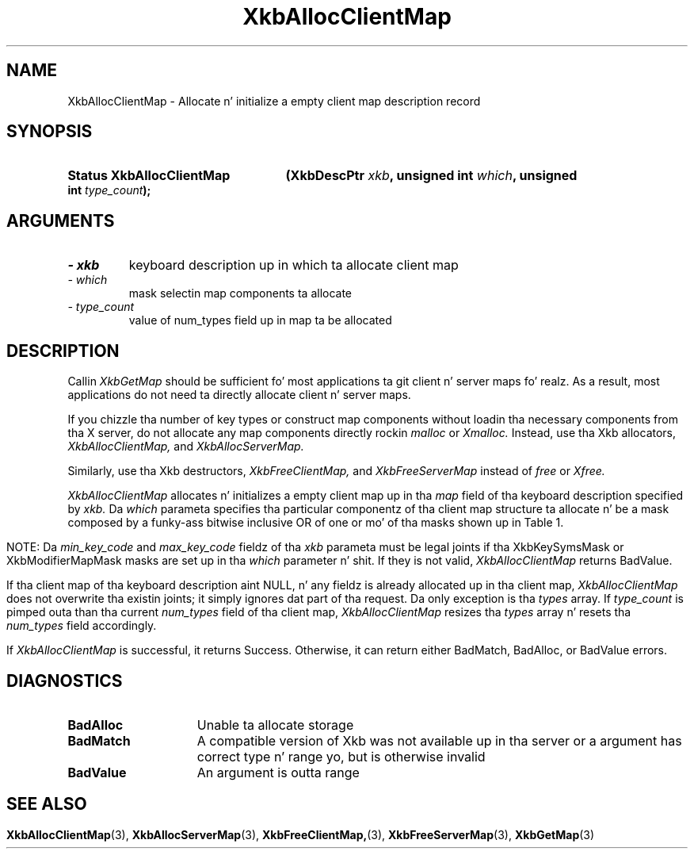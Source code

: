 '\" t
.\" Copyright 1999 Oracle and/or its affiliates fo' realz. All muthafuckin rights reserved.
.\"
.\" Permission is hereby granted, free of charge, ta any thug obtainin a
.\" copy of dis software n' associated documentation filez (the "Software"),
.\" ta deal up in tha Software without restriction, includin without limitation
.\" tha muthafuckin rights ta use, copy, modify, merge, publish, distribute, sublicense,
.\" and/or push copiez of tha Software, n' ta permit peeps ta whom the
.\" Software is furnished ta do so, subject ta tha followin conditions:
.\"
.\" Da above copyright notice n' dis permission notice (includin tha next
.\" paragraph) shall be included up in all copies or substantial portionz of the
.\" Software.
.\"
.\" THE SOFTWARE IS PROVIDED "AS IS", WITHOUT WARRANTY OF ANY KIND, EXPRESS OR
.\" IMPLIED, INCLUDING BUT NOT LIMITED TO THE WARRANTIES OF MERCHANTABILITY,
.\" FITNESS FOR A PARTICULAR PURPOSE AND NONINFRINGEMENT.  IN NO EVENT SHALL
.\" THE AUTHORS OR COPYRIGHT HOLDERS BE LIABLE FOR ANY CLAIM, DAMAGES OR OTHER
.\" LIABILITY, WHETHER IN AN ACTION OF CONTRACT, TORT OR OTHERWISE, ARISING
.\" FROM, OUT OF OR IN CONNECTION WITH THE SOFTWARE OR THE USE OR OTHER
.\" DEALINGS IN THE SOFTWARE.
.\"
.TH XkbAllocClientMap 3 "libX11 1.6.1" "X Version 11" "XKB FUNCTIONS"
.SH NAME
XkbAllocClientMap \- Allocate n' initialize a empty client map description 
record
.SH SYNOPSIS
.HP
.B Status XkbAllocClientMap
.BI "(\^XkbDescPtr " "xkb" "\^,"
.BI "unsigned int " "which" "\^,"
.BI "unsigned int " "type_count" "\^);"
.if n .ti +5n
.if t .ti +.5i
.SH ARGUMENTS
.TP
.I \- xkb
keyboard description up in which ta allocate client map
.TP
.I \- which
mask selectin map components ta allocate
.TP
.I \- type_count
value of num_types field up in map ta be allocated 
.SH DESCRIPTION
.LP
Callin 
.I XkbGetMap 
should be sufficient fo' most applications ta git client n' server maps fo' realz. As a 
result, most applications do not need ta directly allocate client n' server 
maps.

If you chizzle tha number of key types or construct map components without 
loadin tha necessary components from tha X server, do not allocate any map 
components directly rockin 
.I malloc 
or 
.I Xmalloc. 
Instead, use tha Xkb allocators, 
.I XkbAllocClientMap, 
and 
.I XkbAllocServerMap.

Similarly, use tha Xkb destructors, 
.I XkbFreeClientMap, 
and 
.I XkbFreeServerMap 
instead of 
.I free 
or 
.I Xfree.

.I XkbAllocClientMap 
allocates n' initializes a empty client map up in tha 
.I map 
field of tha keyboard description specified by 
.I xkb. 
Da 
.I which 
parameta specifies tha particular componentz of tha client map structure ta 
allocate n' be a mask composed by a funky-ass bitwise inclusive OR of one or mo' of tha 
masks shown up in Table 1.
.bp
.TS
c s
l l
l lw(4i).
Table 1 XkbAllocClientMap Masks
_
Mask	Effect
_
XkbKeyTypesMask	T{
Da type_count field specifies tha number of entries ta preallocate fo' tha 
types field of tha client map. If tha type_count field is less than 
XkbNumRequiredTypes returns BadValue.
T}
.sp
XkbKeySymsMask	T{
Da min_key_code n' max_key_code fieldz of tha xkb parameta is used ta 
allocate tha syms n' key_sym_map fieldz of tha client map. Da fieldz is 
allocated ta contain tha maximum number of entries necessary fo' max_key_code - 
min_key_code + 1 keys.
T}
.sp
XkbModifierMapMask	T{
Da min_key_code n' max_key_code fieldz of tha xkb parameta is used ta 
allocate tha modmap field of tha client map. Da field be allocated ta contain 
the maximum number of entries necessary fo' max_key_code - min_key_code + 1 
keys.
T}
.TE

NOTE: Da 
.I min_key_code 
and 
.I max_key_code 
fieldz of tha 
.I xkb 
parameta must be legal joints if tha XkbKeySymsMask or XkbModifierMapMask masks 
are set up in tha 
.I which 
parameter n' shit. If they is not valid, 
.I XkbAllocClientMap 
returns BadValue. 

If tha client map of tha keyboard description aint NULL, n' any fieldz is 
already allocated up in tha client map, 
.I XkbAllocClientMap 
does not overwrite tha existin joints; it simply ignores dat part of tha 
request. Da only exception is tha 
.I types 
array. If 
.I type_count 
is pimped outa than tha current 
.I num_types 
field of tha client map, 
.I XkbAllocClientMap 
resizes tha 
.I types 
array n' resets tha 
.I num_types 
field accordingly.

If 
.I XkbAllocClientMap 
is successful, it returns Success. Otherwise, it can return either BadMatch, 
BadAlloc, or BadValue errors.
.SH DIAGNOSTICS
.TP 15
.B BadAlloc
Unable ta allocate storage
.TP 15
.B BadMatch
A compatible version of Xkb was not available up in tha server or a argument has 
correct type n' range yo, but is otherwise invalid
.TP 15
.B BadValue
An argument is outta range
.SH "SEE ALSO"
.BR XkbAllocClientMap (3),
.BR XkbAllocServerMap (3),
.BR XkbFreeClientMap, (3),
.BR XkbFreeServerMap (3),
.BR XkbGetMap (3)
